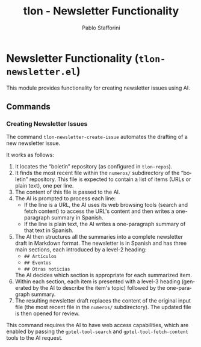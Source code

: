 #+title: tlon - Newsletter Functionality
#+author: Pablo Stafforini
#+EXCLUDE_TAGS: noexport
#+language: en
#+options: ':t toc:nil author:t email:t num:t
#+startup: content
#+texinfo_header: @set MAINTAINERSITE @uref{https://github.com/tlon-team/tlon,maintainer webpage}
#+texinfo_header: @set MAINTAINER Pablo Stafforini
#+texinfo_header: @set MAINTAINEREMAIL @email{pablo@tlon.team}
#+texinfo_header: @set MAINTAINERCONTACT @uref{mailto:pablo@tlon.team,contact the maintainer}
#+texinfo: @insertcopying
* Newsletter Functionality (=tlon-newsletter.el=)
:PROPERTIES:
:CUSTOM_ID: h:tlon-newsletter
:END:

This module provides functionality for creating newsletter issues using AI.

** Commands
:PROPERTIES:
:CUSTOM_ID: h:tlon-newsletter-commands
:END:

*** Creating Newsletter Issues
:PROPERTIES:
:CUSTOM_ID: h:tlon-newsletter-create-issue
:END:
#+findex: tlon-newsletter-create-issue
The command ~tlon-newsletter-create-issue~ automates the drafting of a new newsletter issue.

It works as follows:
1. It locates the "boletin" repository (as configured in ~tlon-repos~).
2. It finds the most recent file within the ~numeros/~ subdirectory of the "boletin" repository. This file is expected to contain a list of items (URLs or plain text), one per line.
3. The content of this file is passed to the AI.
4. The AI is prompted to process each line:
   - If the line is a URL, the AI uses its web browsing tools (search and fetch content) to access the URL's content and then writes a one-paragraph summary in Spanish.
   - If the line is plain text, the AI writes a one-paragraph summary of that text in Spanish.
5. The AI then structures all the summaries into a complete newsletter draft in Markdown format. The newsletter is in Spanish and has three main sections, each introduced by a level-2 heading:
   - ~## Artículos~
   - ~## Eventos~
   - ~## Otras noticias~
   The AI decides which section is appropriate for each summarized item.
6. Within each section, each item is presented with a level-3 heading (generated by the AI to describe the item's topic) followed by the one-paragraph summary.
7. The resulting newsletter draft replaces the content of the original input file (the most recent file in the ~numeros/~ subdirectory). The updated file is then opened for review.

This command requires the AI to have web access capabilities, which are enabled by passing the ~gptel-tool-search~ and ~gptel-tool-fetch-content~ tools to the AI request.
